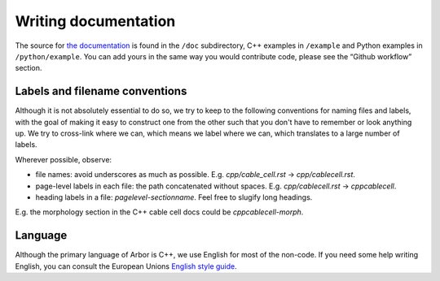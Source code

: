 .. _contribdoc:

Writing documentation
=====================

The source for `the documentation <https://arbor.readthedocs.io>`__ is
found in the ``/doc`` subdirectory, C++ examples in ``/example`` and
Python examples in ``/python/example``. You can add yours in the same
way you would contribute code, please see the “Github workflow” section.

.. todo::
    Very much in progress.

.. _contribdoc-namingconventions:

Labels and filename conventions
-------------------------------

Although it is not absolutely essential to do so, we try to keep to the following conventions
for naming files and labels, with the goal of making it easy to construct one from the other
such that you don't have to remember or look anything up. We try to cross-link where we can,
which means we label where we can, which translates to a large number of labels.

Wherever possible, observe:

* file names: avoid underscores as much as possible. E.g. `cpp/cable_cell.rst` -> `cpp/cablecell.rst`.
* page-level labels in each file: the path concatenated without spaces. E.g. `cpp/cablecell.rst` -> `cppcablecell`.
* heading labels in a file: `pagelevel-sectionname`. Feel free to slugify long headings.
E.g. the morphology section in the C++ cable cell docs could be `cppcablecell-morph`.

.. _contribdoc-lang:

Language
--------

Although the primary language of Arbor is C++, we use English for most of the non-code.
If you need some help writing English, you can consult the European Unions
`English style guide <https://ec.europa.eu/info/sites/info/files/styleguide_english_dgt_en.pdf>`_.
